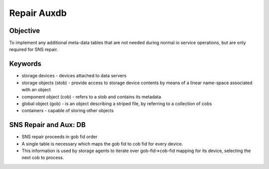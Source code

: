 ============
Repair Auxdb
============

***************
Objective
***************

To implement any additional meta-data tables that are not needed during normal io service operations, but are only required for SNS repair.


***************
Keywords
***************

- storage devices - devices attached to data servers 

-  storage objects (stob) - provide access to storage device contents by means of a linear name-space associated with an object

-  component object (cob) - refers to a stob and contains its metadata

-  global object (gob) - is an object describing a striped file, by referring to a collection of cobs

-  containers - capable of storing other objects

**********************
SNS Repair and Aux: DB
**********************

- SNS repair proceeds in gob fid order

- A single table is necessary which maps the gob fid to cob fid for every device.

- This information is used by storage agents to iterate over gob-fid->cob-fid mapping for its device, selecting the next cob to process.
